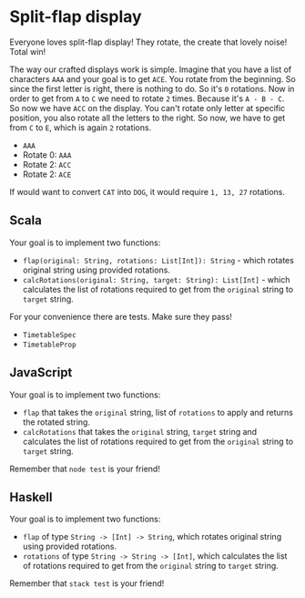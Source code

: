* Split-flap display

#+BEGIN_HTML
<p align="center">
  <img src="images/split-flap-display.jpg" width="100%"/>
</p>
#+END_HTML

Everyone loves split-flap display! They rotate, the create that lovely noise!
Total win!

The way our crafted displays work is simple. Imagine that you have a list of
characters =AAA= and your goal is to get =ACE=. You rotate from the beginning.
So since the first letter is right, there is nothing to do. So it's =0=
rotations. Now in order to get from =A= to =C= we need to rotate =2= times.
Because it's =A - B - C=. So now we have =ACC= on the display. You can't rotate
only letter at specific position, you also rotate all the letters to the right.
So now, we have to get from =C= to =E=, which is again =2= rotations.

- =AAA=
- Rotate 0: =AAA=
- Rotate 2: =ACC=
- Rotate 2: =ACE=

If would want to convert =CAT= into =DOG=, it would require =1, 13, 27=
rotations.

** Scala

Your goal is to implement two functions:

- =flap(original: String, rotations: List[Int]): String= - which rotates
  original string using provided rotations.
- =calcRotations(original: String, target: String): List[Int]= - which
  calculates the list of rotations required to get from the =original= string to
  =target= string.

For your convenience there are tests. Make sure they pass!

- =TimetableSpec=
- =TimetableProp=

** JavaScript

Your goal is to implement two functions:

- =flap= that takes the =original= string, list of =rotations= to apply and
  returns the rotated string.
- =calcRotations= that takes the =original= string, =target= string and
  calculates the list of rotations required to get from the =original= string to
  =target= string.

Remember that =node test= is your friend!

** Haskell

Your goal is to implement two functions:

- =flap= of type =String -> [Int] -> String=, which rotates original string using
  provided rotations.
- =rotations= of type =String -> String -> [Int]=, which calculates the list of
  rotations required to get from the =original= string to =target= string.

Remember that =stack test= is your friend!
